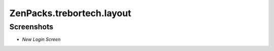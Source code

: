 ===============================================================================
ZenPacks.trebortech.layout
===============================================================================


Screenshots
===============================================================================

* *New Login Screen*

  |login Screen|
  

.. |login Screen| image:: https://github.com/trebortech/ZenPacks.trebortech.layout/raw/master/screenshots/Core4Login.png